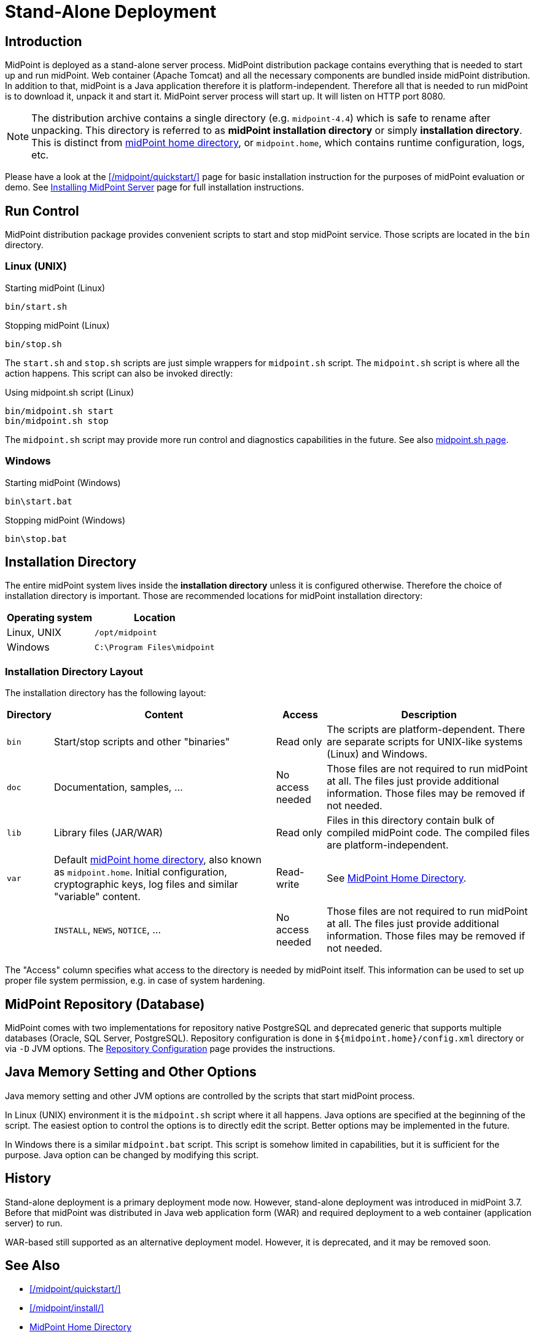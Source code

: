 = Stand-Alone Deployment
:page-wiki-name: Stand-Alone Deployment
:page-wiki-id: 24675998
:page-wiki-metadata-create-user: semancik
:page-wiki-metadata-create-date: 2017-12-06T11:39:00.501+01:00
:page-wiki-metadata-modify-user: semancik
:page-wiki-metadata-modify-date: 2017-12-08T14:05:11.986+01:00
:page-toc: top
:page-upkeep-status: yellow


== Introduction

MidPoint is deployed as a stand-alone server process.
MidPoint distribution package contains everything that is needed to start up and run midPoint.
Web container (Apache Tomcat) and all the necessary components are bundled inside midPoint distribution.
In addition to that, midPoint is a Java application therefore it is platform-independent.
Therefore all that is needed to run midPoint is to download it, unpack it and start it.
MidPoint server process will start up.
It will listen on HTTP port 8080.

[NOTE]
The distribution archive contains a single directory (e.g. `midpoint-4.4`) which is safe to rename after unpacking.
This directory is referred to as *midPoint installation directory* or simply *installation directory*.
This is distinct from xref:/midpoint/reference/deployment/midpoint-home-directory/[midPoint home directory],
or `midpoint.home`, which contains runtime configuration, logs, etc.

Please have a look at the xref:/midpoint/quickstart/[] page for basic installation instruction for the purposes of midPoint evaluation or demo.
See xref:/midpoint/install/bare-installation/distribution/[Installing MidPoint Server] page for full installation instructions.

== Run Control

MidPoint distribution package provides convenient scripts to start and stop midPoint service.
Those scripts are located in the `bin` directory.

=== Linux (UNIX)

.Starting midPoint (Linux)
[source,bash]
----
bin/start.sh
----

.Stopping midPoint (Linux)
[source,bash]
----
bin/stop.sh
----

The `start.sh` and `stop.sh` scripts are just simple wrappers for `midpoint.sh` script.
The `midpoint.sh` script is where all the action happens.
This script can also be invoked directly:

.Using midpoint.sh script (Linux)
[source,bash]
----
bin/midpoint.sh start
bin/midpoint.sh stop
----

The `midpoint.sh` script may provide more run control and diagnostics capabilities in the future.
See also xref:/midpoint/install/bare-installation/midpoint-sh/[midpoint.sh page].

=== Windows

.Starting midPoint (Windows)
[source]
----
bin\start.bat
----

.Stopping midPoint (Windows)
[source]
----
bin\stop.bat
----

== Installation Directory

The entire midPoint system lives inside the *installation directory* unless it is configured otherwise.
Therefore the choice of installation directory is important.
Those are recommended locations for midPoint installation directory:

[%autowidth]
|===
| Operating system | Location

| Linux, UNIX
| `/opt/midpoint`


| Windows
| `C:\Program Files\midpoint`


|===

=== Installation Directory Layout

The installation directory has the following layout:

[%autowidth]
|===
| Directory | Content | Access | Description

| `bin`
| Start/stop scripts and other "binaries"
| Read only
| The scripts are platform-dependent.
There are separate scripts for UNIX-like systems (Linux) and Windows.


| `doc`
| Documentation, samples, ...
| No access needed
| Those files are not required to run midPoint at all.
The files just provide additional information.
Those files may be removed if not needed.


| `lib`
| Library files (JAR/WAR)
| Read only
| Files in this directory contain bulk of compiled midPoint code.
The compiled files are platform-independent.


| `var`
| Default xref:/midpoint/reference/deployment/midpoint-home-directory/[midPoint home directory], also known as `midpoint.home`.
Initial configuration, cryptographic keys, log files and similar "variable" content.
| Read-write
| See xref:/midpoint/reference/deployment/midpoint-home-directory/[MidPoint Home Directory].


|
| `INSTALL`, `NEWS`, `NOTICE`, ...
| No access needed
| Those files are not required to run midPoint at all.
The files just provide additional information.
Those files may be removed if not needed.


|===

The "Access" column specifies what access to the directory is needed by midPoint itself.
This information can be used to set up proper file system permission, e.g. in case of system hardening.

== MidPoint Repository (Database)

MidPoint comes with two implementations for repository native PostgreSQL and deprecated generic that supports multiple databases (Oracle, SQL Server, PostgreSQL).
Repository configuration is done in `${midpoint.home}/config.xml` directory or via `-D` JVM options.
The xref:/midpoint/reference/repository/configuration/[Repository Configuration] page provides the instructions.

== Java Memory Setting and Other Options

Java memory setting and other JVM options are controlled by the scripts that start midPoint process.

In Linux (UNIX) environment it is the `midpoint.sh` script where it all happens.
Java options are specified at the beginning of the script.
The easiest option to control the options is to directly edit the script.
Better options may be implemented in the future.

In Windows there is a similar `midpoint.bat` script.
This script is somehow limited in capabilities, but it is sufficient for the purpose.
Java option can be changed by modifying this script.

== History

Stand-alone deployment is a primary deployment mode now.
However, stand-alone deployment was introduced in midPoint 3.7.
Before that midPoint was distributed in Java web application form (WAR) and required deployment to a web container (application server) to run.

WAR-based still supported as an alternative deployment model.
However, it is deprecated, and it may be removed soon.

== See Also

* xref:/midpoint/quickstart/[]
* xref:/midpoint/install/[]
* xref:/midpoint/reference/deployment/midpoint-home-directory/[MidPoint Home Directory]
